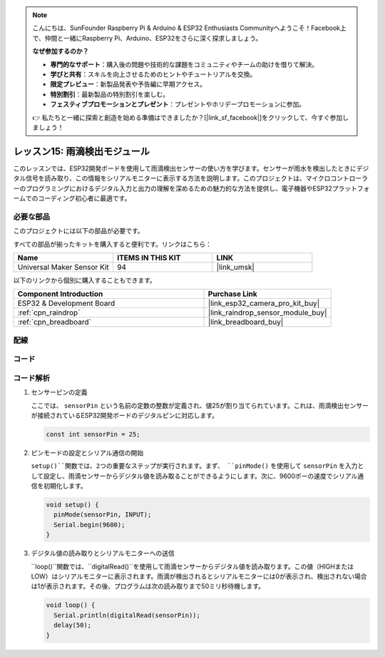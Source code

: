.. note::

    こんにちは、SunFounder Raspberry Pi & Arduino & ESP32 Enthusiasts Communityへようこそ！Facebook上で、仲間と一緒にRaspberry Pi、Arduino、ESP32をさらに深く探求しましょう。

    **なぜ参加するのか？**

    - **専門的なサポート**：購入後の問題や技術的な課題をコミュニティやチームの助けを借りて解決。
    - **学びと共有**：スキルを向上させるためのヒントやチュートリアルを交換。
    - **限定プレビュー**：新製品発表や予告編に早期アクセス。
    - **特別割引**：最新製品の特別割引を楽しむ。
    - **フェスティブプロモーションとプレゼント**：プレゼントやホリデープロモーションに参加。

    👉 私たちと一緒に探索と創造を始める準備はできましたか？[|link_sf_facebook|]をクリックして、今すぐ参加しましょう！
    
.. _esp32_lesson15_raindrop:

レッスン15: 雨滴検出モジュール
=======================================

このレッスンでは、ESP32開発ボードを使用して雨滴検出センサーの使い方を学びます。センサーが雨水を検出したときにデジタル信号を読み取り、この情報をシリアルモニターに表示する方法を説明します。このプロジェクトは、マイクロコントローラーのプログラミングにおけるデジタル入力と出力の理解を深めるための魅力的な方法を提供し、電子機器やESP32プラットフォームでのコーディング初心者に最適です。

必要な部品
--------------------------

このプロジェクトには以下の部品が必要です。

すべての部品が揃ったキットを購入すると便利です。リンクはこちら：

.. list-table::
    :widths: 20 20 20
    :header-rows: 1

    *   - Name	
        - ITEMS IN THIS KIT
        - LINK
    *   - Universal Maker Sensor Kit
        - 94
        - |link_umsk|

以下のリンクから個別に購入することもできます。

.. list-table::
    :widths: 30 20
    :header-rows: 1

    *   - Component Introduction
        - Purchase Link

    *   - ESP32 & Development Board
        - |link_esp32_camera_pro_kit_buy|
    *   - :ref:`cpn_raindrop`
        - |link_raindrop_sensor_module_buy|
    *   - :ref:`cpn_breadboard`
        - |link_breadboard_buy|


配線
---------------------------

.. image:: img/Lesson_15_Raindrop_Detection_Module_esp32_bb.png
    :width: 100%


コード
---------------------------

.. raw:: html

    <iframe src=https://create.arduino.cc/editor/sunfounder01/5aff47ab-22c5-4500-bbe3-fefc55f6e40f/preview?embed style="height:510px;width:100%;margin:10px 0" frameborder=0></iframe>

コード解析
---------------------------

1. センサーピンの定義

   ここでは、 ``sensorPin`` という名前の定数の整数が定義され、値25が割り当てられています。これは、雨滴検出センサーが接続されているESP32開発ボードのデジタルピンに対応します。

   .. code-block:: arduino
   
       const int sensorPin = 25;

2. ピンモードの設定とシリアル通信の開始

   ``setup()``関数では、2つの重要なステップが実行されます。まず、 ``pinMode()`` を使用して ``sensorPin`` を入力として設定し、雨滴センサーからデジタル値を読み取ることができるようにします。次に、9600ボーの速度でシリアル通信を初期化します。

   .. code-block:: arduino
   
       void setup() {
         pinMode(sensorPin, INPUT);
         Serial.begin(9600);
       }

3. デジタル値の読み取りとシリアルモニターへの送信

   ``loop()``関数では、``digitalRead()``を使用して雨滴センサーからデジタル値を読み取ります。この値（HIGHまたはLOW）はシリアルモニターに表示されます。雨滴が検出されるとシリアルモニターには0が表示され、検出されない場合は1が表示されます。その後、プログラムは次の読み取りまで50ミリ秒待機します。

   .. code-block:: arduino
   
       void loop() {
         Serial.println(digitalRead(sensorPin));
         delay(50);
       }

